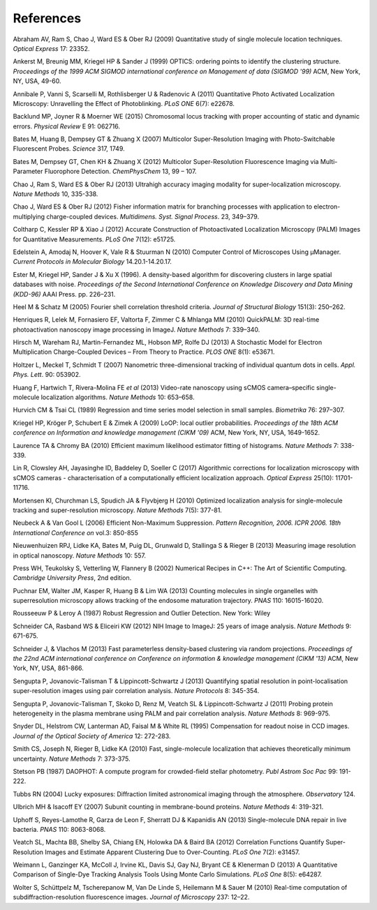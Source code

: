 .. index:: ! References

References
==========

Abraham AV, Ram S, Chao J, Ward ES & Ober RJ (2009)
Quantitative study of single molecule location techniques.
*Optical Express* 17: 23352.

Ankerst M, Breunig MM, Kriegel HP & Sander J (1999)
OPTICS: ordering points to identify the clustering structure. 
*Proceedings of the 1999 ACM SIGMOD international conference on Management of data (SIGMOD '99)* ACM, New York, NY, USA, 49-60.

Annibale P, Vanni S, Scarselli M, Rothlisberger U & Radenovic A (2011)
Quantitative Photo Activated Localization Microscopy: Unravelling the Effect of Photoblinking.
*PLoS ONE* 6(7): e22678.

Backlund MP, Joyner R & Moerner WE (2015)
Chromosomal locus tracking with proper accounting of static and dynamic errors.
*Physical Review* E 91: 062716.

Bates M, Huang B, Dempsey GT & Zhuang X (2007)
Multicolor Super-Resolution Imaging with Photo-Switchable Fluorescent Probes.
*Science* 317, 1749.

Bates M, Dempsey GT, Chen KH & Zhuang X (2012)
Multicolor Super-Resolution Fluorescence Imaging via Multi-Parameter Fluorophore Detection.
*ChemPhysChem* 13, 99 – 107.

Chao J, Ram S, Ward ES & Ober RJ (2013)
Ultrahigh accuracy imaging modality for super-localization microscopy.
*Nature Methods* 10, 335-338.

Chao J, Ward ES & Ober RJ (2012)
Fisher information matrix for branching processes with application to electron-multiplying charge-coupled devices.
*Multidimens. Syst. Signal Process*. 23, 349–379.

Coltharp C, Kessler RP & Xiao J (2012)
Accurate Construction of Photoactivated Localization Microscopy (PALM) Images for Quantitative Measurements.
*PLoS One* 7(12): e51725.

Edelstein A, Amodaj N, Hoover K, Vale R & Stuurman N (2010)
Computer Control of Microscopes Using μManager.
*Current Protocols in Molecular Biology* 14.20.1-14.20.17.

Ester M, Kriegel HP, Sander J & Xu X (1996).
A density-based algorithm for discovering clusters in large spatial databases with noise.
*Proceedings of the Second International Conference on Knowledge Discovery and Data Mining (KDD-96)* AAAI Press. pp. 226–231.

Heel M & Schatz M (2005)
Fourier shell correlation threshold criteria.
*Journal of Structural Biology* 151(3): 250–262.

Henriques R, Lelek M, Fornasiero EF, Valtorta F, Zimmer C & Mhlanga MM (2010)
QuickPALM: 3D real-time photoactivation nanoscopy image processing in ImageJ.
*Nature Methods* 7: 339–340.

Hirsch M, Wareham RJ, Martin-Fernandez ML, Hobson MP, Rolfe DJ (2013)
A Stochastic Model for Electron Multiplication Charge-Coupled Devices – From Theory to Practice.
*PLOS ONE* 8(1): e53671.

Holtzer L, Meckel T, Schmidt T (2007)
Nanometric three-dimensional tracking of individual quantum dots in cells.
*Appl. Phys. Lett*. 90: 053902.

Huang F, Hartwich T, Rivera-Molina FE *et al* (2013)
Video-rate nanoscopy using sCMOS camera–specific single-molecule localization algorithms.
*Nature Methods* 10: 653–658.

Hurvich CM & Tsai CL (1989)
Regression and time series model selection in small samples.
*Biometrika* 76: 297–307.

Kriegel HP, Kröger P, Schubert E & Zimek A (2009)
LoOP: local outlier probabilities. 
*Proceedings of the 18th ACM conference on Information and knowledge management (CIKM '09)* ACM, New York, NY, USA, 1649-1652.

Laurence TA & Chromy BA (2010)
Efficient maximum likelihood estimator fitting of histograms.
*Nature Methods* 7: 338-339.

Lin R, Clowsley AH, Jayasinghe ID, Baddeley D, Soeller C (2017)
Algorithmic corrections for localization microscopy with sCMOS cameras - characterisation of a computationally efficient localization approach. 
*Optical Express* 25(10): 11701-11716.

Mortensen KI, Churchman LS, Spudich JA & Flyvbjerg H (2010)
Optimized localization analysis for single-molecule tracking and super-resolution microscopy.
*Nature Methods* 7(5): 377-81.

Neubeck A & Van Gool L (2006)
Efficient Non-Maximum Suppression.
*Pattern Recognition, 2006. ICPR 2006. 18th International Conference on* vol.3: 850-855

Nieuwenhuizen RPJ, Lidke KA, Bates M, Puig DL, Grunwald D, Stallinga S & Rieger B (2013)
Measuring image resolution in optical nanoscopy.
*Nature Methods* 10: 557.

Press WH, Teukolsky S, Vetterling W, Flannery B (2002)
Numerical Recipes in C++: The Art of Scientific Computing.
*Cambridge University Press*, 2nd edition.

Puchnar EM, Walter JM, Kasper R, Huang B & Lim WA (2013)
Counting molecules in single organelles with superresolution microscopy allows tracking of the endosome maturation trajectory.
*PNAS* 110: 16015-16020.

Rousseeuw P & Leroy A (1987)
Robust Regression and Outlier Detection.
New York: Wiley

Schneider CA, Rasband WS & Eliceiri KW (2012)
NIH Image to ImageJ: 25 years of image analysis.
*Nature Methods* 9: 671-675.

Schneider J, & Vlachos M (2013)
Fast parameterless density-based clustering via random projections. 
*Proceedings of the 22nd ACM international conference on Conference on information & knowledge management (CIKM '13)* ACM, New York, NY, USA, 861-866.

Sengupta P, Jovanovic-Talisman T & Lippincott-Schwartz J (2013)
Quantifying spatial resolution in point-localisation super-resolution images using pair correlation analysis.
*Nature Protocols* 8: 345-354.

Sengupta P, Jovanovic-Talisman T, Skoko D, Renz M, Veatch SL & Lippincott-Schwartz J (2011)
Probing protein heterogeneity in the plasma membrane using PALM and pair correlation analysis.
*Nature Methods* 8: 969-975.

Snyder DL, Helstrom CW, Lanterman AD, Faisal M & White RL (1995)
Compensation for readout noise in CCD images.
*Journal of the Optical Society of America* 12: 272-283.

Smith CS, Joseph N, Rieger B, Lidke KA (2010)
Fast, single-molecule localization that achieves theoretically minimum uncertainty.
*Nature Methods* 7: 373-375.

Stetson PB (1987)
DAOPHOT: A compute program for crowded-field stellar photometry.
*Publ Astrom Soc Pac* 99: 191-222.

Tubbs RN (2004)
Lucky exposures: Diffraction limited astronomical imaging through the atmosphere.
*Observatory* 124.

Ulbrich MH & Isacoff EY (2007)
Subunit counting in membrane-bound proteins.
*Nature Methods* 4: 319-321.

Uphoff S, Reyes-Lamothe R, Garza de Leon F, Sherratt DJ & Kapanidis AN (2013)
Single-molecule DNA repair in live bacteria.
*PNAS* 110: 8063-8068.

Veatch SL, Machta BB, Shelby SA, Chiang EN, Holowka DA & Baird BA (2012)
Correlation Functions Quantify Super-Resolution Images and Estimate Apparent Clustering Due to Over-Counting.
*PLoS One* 7(2): e31457.

Weimann L, Ganzinger KA, McColl J, Irvine KL, Davis SJ, Gay NJ, Bryant CE & Klenerman D (2013)
A Quantitative Comparison of Single-Dye Tracking Analysis Tools Using Monte Carlo Simulations.
*PLoS One* 8(5): e64287.

Wolter S, Schüttpelz M, Tscherepanow M, Van De Linde S, Heilemann M & Sauer M (2010)
Real-time computation of subdiffraction-resolution fluorescence images.
*Journal of Microscopy* 237: 12–22.
